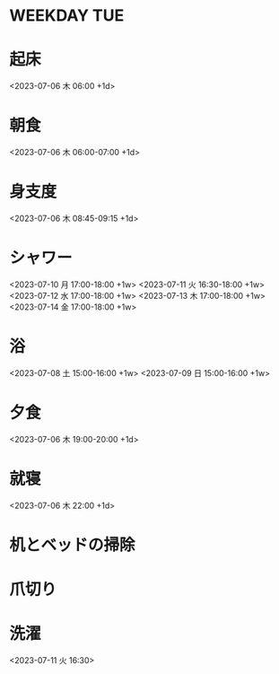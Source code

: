 * WEEKDAY                                                               :TUE:

* 起床
  <2023-07-06 木 06:00 +1d>
* 朝食
  <2023-07-06 木 06:00-07:00 +1d>
* 身支度
  <2023-07-06 木 08:45-09:15 +1d>
* シャワー
<2023-07-10 月 17:00-18:00 +1w>
<2023-07-11 火 16:30-18:00 +1w>
<2023-07-12 水 17:00-18:00 +1w>
<2023-07-13 木 17:00-18:00 +1w>
<2023-07-14 金 17:00-18:00 +1w>
* 浴
<2023-07-08 土 15:00-16:00 +1w>
<2023-07-09 日 15:00-16:00 +1w>
* 夕食
  <2023-07-06 木 19:00-20:00 +1d>
* 就寝
  <2023-07-06 木 22:00 +1d>
  
* 机とベッドの掃除
  SCHEDULED: <2023-07-11 火 07:45-08:45>
* 爪切り
  SCHEDULED: <2023-07-11 火 08:45>
* 洗濯
<2023-07-11 火 16:30>
